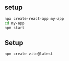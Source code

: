 ** setup
#+begin_src bash
  npx create-react-app my-app
  cd my-app
  npm start
#+end_src
** Setup
#+begin_src bash
  npm create vite@latest
#+end_src

